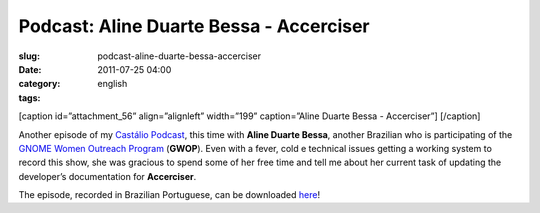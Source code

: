Podcast: Aline Duarte Bessa - Accerciser
########################################
:slug: podcast-aline-duarte-bessa-accerciser
:date: 2011-07-25 04:00
:category:
:tags: english

[caption id=”attachment\_56” align=”alignleft” width=”199”
caption=”Aline Duarte Bessa - Accerciser”] |Aline Duarte Bessa -
Accerciser|\ [/caption]

Another episode of my `Castálio Podcast <http://castalio.info>`__, this
time with **Aline Duarte Bessa**, another Brazilian who is participating
of the `GNOME Women Outreach
Program <http://live.gnome.org/GnomeWomen/OutreachProgram2011>`__
(**GWOP**). Even with a fever, cold e technical issues getting a working
system to record this show, she was gracious to spend some of her free
time and tell me about her current task of updating the developer’s
documentation for **Accerciser**.

The episode, recorded in Brazilian Portuguese, can be downloaded
`here <http://wp.me/p1mMfJ-T>`__!

.. |Aline Duarte Bessa - Accerciser| image:: http://www.castalio.info/wp-content/uploads/2011/07/aline_bessa-199x300.jpg
   :target: http://www.castalio.info/wp-content/uploads/2011/07/aline_bessa.jpg
